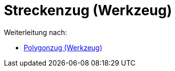 = Streckenzug (Werkzeug)
ifdef::env-github[:imagesdir: /de/modules/ROOT/assets/images]

Weiterleitung nach:

* xref:/tools/Polygonzug.adoc[Polygonzug (Werkzeug)]
